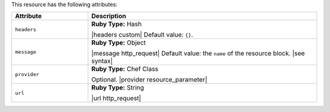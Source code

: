 .. The contents of this file are included in multiple topics.
.. This file should not be changed in a way that hinders its ability to appear in multiple documentation sets.

This resource has the following attributes:

.. list-table::
   :widths: 150 450
   :header-rows: 1

   * - Attribute
     - Description
   * - ``headers``
     - **Ruby Type:** Hash

       |headers custom| Default value: ``{}``.
   * - ``message``
     - **Ruby Type:** Object

       |message http_request| Default value: the ``name`` of the resource block. |see syntax|
   * - ``provider``
     - **Ruby Type:** Chef Class

       Optional. |provider resource_parameter|
   * - ``url``
     - **Ruby Type:** String

       |url http_request|
